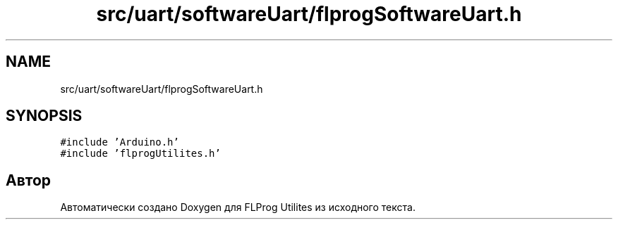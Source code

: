 .TH "src/uart/softwareUart/flprogSoftwareUart.h" 3 "Чт 23 Фев 2023" "Version 1" "FLProg Utilites" \" -*- nroff -*-
.ad l
.nh
.SH NAME
src/uart/softwareUart/flprogSoftwareUart.h
.SH SYNOPSIS
.br
.PP
\fC#include 'Arduino\&.h'\fP
.br
\fC#include 'flprogUtilites\&.h'\fP
.br

.SH "Автор"
.PP 
Автоматически создано Doxygen для FLProg Utilites из исходного текста\&.
